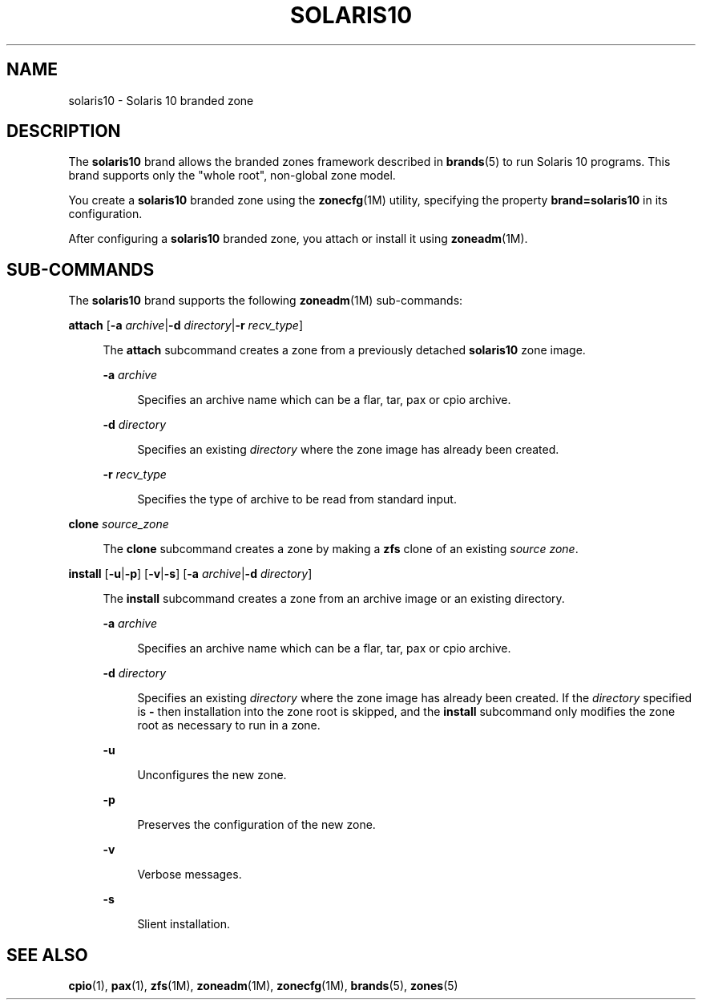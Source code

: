 '\" te
.\"
.\" This file and its contents are supplied under the terms of the
.\" Common Development and Distribution License ("CDDL"), version 1.0.
.\" You may only use this file in accordance with the terms of version
.\" 1.0 of the CDDL.
.\"
.\" A full copy of the text of the CDDL should have accompanied this
.\" source.  A copy of the CDDL is also available via the Internet at
.\" http://www.illumos.org/license/CDDL.
.\"
.\"
.\" Copyright 2013 Nexenta Systems, Inc. All rights reserved.
.\"
.\" Note usage messages in sub-command scripts for this brand:
.\" $SRC/lib/brand/solaris10/zone/
.\"
.TH SOLARIS10 5 "Mar 10, 2013"
.SH NAME
solaris10 \- Solaris 10 branded zone
.SH DESCRIPTION

.sp
.LP
The \fBsolaris10\fR brand allows the branded zones framework
described in \fBbrands\fR(5) to run Solaris 10 programs.
This brand supports only the "whole root", non-global zone
model.

.sp
.LP
You create a \fBsolaris10\fR branded zone using the
\fBzonecfg\fR(1M) utility, specifying the property
\fBbrand=solaris10\fR in its configuration.

.sp
.LP
After configuring a \fBsolaris10\fR branded zone,
you attach or install it using \fBzoneadm\fR(1M).

.SH SUB-COMMANDS

.LP
The \fBsolaris10\fR brand supports the following
\fBzoneadm\fR(1M) sub-commands:

.LP
.nf
\fB\fBattach\fR [\fB-a \fIarchive\fR|\fB-d \fIdirectory\fR|\fB-r \fIrecv_type\fR]
.fi

.sp .6
.RS 4n
The \fBattach\fR subcommand creates a zone from a previously detached
\fBsolaris10\fR zone image.
.sp
.ne 2
.na
\fB\fB-a \fIarchive\fR\fR
.ad
.sp .6
.RS 4n
Specifies an archive name which can be a flar, tar, pax or cpio archive.
.RE
.sp
.ne 2
.na
\fB\fB-d \fIdirectory\fR\fR
.ad
.sp .6
.RS 4n
Specifies an existing \fIdirectory\fR where the zone image has
already been created.
.RE
.sp
.ne 2
.na
\fB\fB-r \fIrecv_type\fR\fR
.ad
.sp .6
.RS 4n
Specifies the type of archive to be read from standard input.
.RE
.RE

.sp
.ne 2
.na
\fB\fBclone\fR \fIsource_zone\fR
.ad
.sp .6
.RS 4n
The \fBclone\fR subcommand creates a zone by making a \fBzfs\fR
clone of an existing \fIsource zone\fR.
.RE

.LP
.\" This documents the image_install.ksh usage (p2v existing image)
.nf
\fB\fBinstall\fR [\fB-u\fR|\fB-p\fR] [\fB-v\fR|\fB-s\fR] [\fB-a \fIarchive\fR|\fB-d \fIdirectory\fR]
.fi

.sp .6
.RS 4n
The \fBinstall\fR subcommand creates a zone from an archive image
or an existing directory.

.sp
.ne 2
.na
\fB\fB-a \fIarchive\fR\fR
.ad
.sp .6
.RS 4n
Specifies an archive name which can be a flar, tar, pax or cpio archive.
.RE

.sp
.ne 2
.na
\fB\fB-d \fIdirectory\fR\fR
.ad
.sp .6
.RS 4n
Specifies an existing \fIdirectory\fR where the zone image has
already been created. If the \fIdirectory\fR specified is \fB-\fR
then installation into the zone root is skipped, and the \fBinstall\fR
subcommand only modifies the zone root as necessary to run in a zone.
.RE

.sp
.ne 2
.na
\fB\fB-u\fR
.ad
.sp .6
.RS 4n
Unconfigures the new zone.
.RE

.sp
.ne 2
.na
\fB\fB-p\fR
.ad
.sp .6
.RS 4n
Preserves the configuration of the new zone.
.RE

.sp
.ne 2
.na
\fB\fB-v\fR
.ad
.sp .6
.RS 4n
Verbose messages.
.RE

.sp
.ne 2
.na
\fB\fB-s\fR
.ad
.sp .6
.RS 4n
Slient installation.
.RE
.RE

.SH SEE ALSO
.sp
.LP
\fBcpio\fR(1), \fBpax\fR(1), \fBzfs\fR(1M), \fBzoneadm\fR(1M),
\fBzonecfg\fR(1M),
\fBbrands\fR(5), \fBzones\fR(5)
